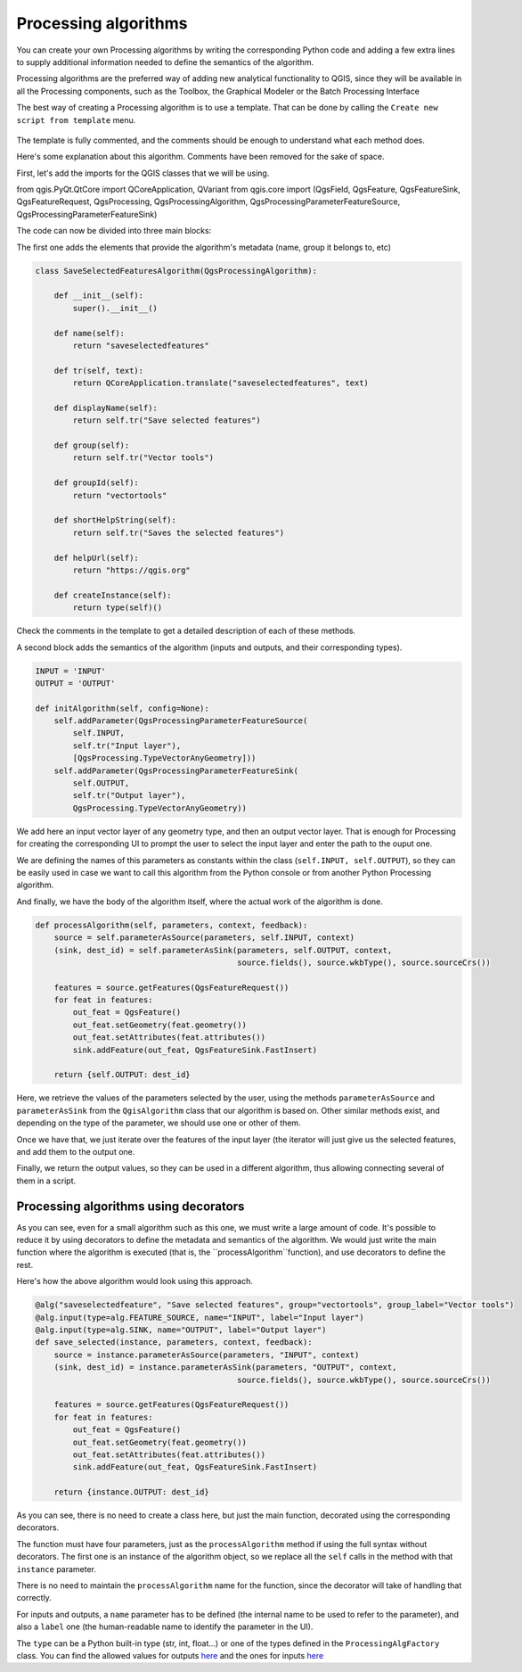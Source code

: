 Processing algorithms
=======================

You can create your own Processing algorithms by writing the corresponding Python code and
adding a few extra lines to supply additional information needed to define the
semantics of the algorithm.

Processing algorithms are the preferred way of adding new analytical functionality to QGIS, since they will be available in all the Processing components, such as the Toolbox, the Graphical Modeler or the Batch Processing Interface

The best way of creating a Processing algorithm is to use a template. That can be done by calling the ``Create new script from template`` menu.

    .. figure:: createtemplate.png

The template is fully commented, and the comments should be enough to understand what each method does. 

Here's some explanation about this algorithm. Comments have been removed for the sake of space.

First, let's add the imports for the QGIS classes that we will be using.

.. code-block:: python

from qgis.PyQt.QtCore import QCoreApplication, QVariant
from qgis.core import (QgsField, QgsFeature, QgsFeatureSink, QgsFeatureRequest, QgsProcessing, QgsProcessingAlgorithm, QgsProcessingParameterFeatureSource, QgsProcessingParameterFeatureSink)
    
The code can now be divided into three main blocks:

The first one adds the elements that provide the algorithm's metadata (name, group it belongs to, etc) 

.. code-block:: python

  class SaveSelectedFeaturesAlgorithm(QgsProcessingAlgorithm):

      def __init__(self):
          super().__init__()
   
      def name(self):
          return "saveselectedfeatures"
       
      def tr(self, text):
          return QCoreApplication.translate("saveselectedfeatures", text)
           
      def displayName(self):
          return self.tr("Save selected features")
   
      def group(self):
          return self.tr("Vector tools")
   
      def groupId(self):
          return "vectortools"
   
      def shortHelpString(self):
          return self.tr("Saves the selected features")
   
      def helpUrl(self):
          return "https://qgis.org"
           
      def createInstance(self):
          return type(self)()
   
Check the comments in the template to get a detailed description of each of these methods.

A second block adds the semantics of the algorithm (inputs and outputs, and their corresponding types).

.. code-block:: python

  INPUT = 'INPUT'
  OUTPUT = 'OUTPUT'
   
  def initAlgorithm(self, config=None):
      self.addParameter(QgsProcessingParameterFeatureSource(
          self.INPUT,
          self.tr("Input layer"),
          [QgsProcessing.TypeVectorAnyGeometry]))
      self.addParameter(QgsProcessingParameterFeatureSink(
          self.OUTPUT,
          self.tr("Output layer"),
          QgsProcessing.TypeVectorAnyGeometry))

We add here an input vector layer of any geometry type, and then an output vector layer. That is enough for Processing for creating the corresponding UI to prompt the user to select the input layer and enter the path to the ouput one.

We are defining the names of this parameters as constants within the class (``self.INPUT, self.OUTPUT``), so they can be easily used in case we want to call this algorithm from the Python console or from another Python Processing algorithm.

And finally, we have the body of the algorithm itself, where the actual work of the algorithm is done.

.. code-block:: python

    def processAlgorithm(self, parameters, context, feedback):
        source = self.parameterAsSource(parameters, self.INPUT, context)
        (sink, dest_id) = self.parameterAsSink(parameters, self.OUTPUT, context,
                                               source.fields(), source.wkbType(), source.sourceCrs())
 
        features = source.getFeatures(QgsFeatureRequest())
        for feat in features:
            out_feat = QgsFeature()
            out_feat.setGeometry(feat.geometry())
            out_feat.setAttributes(feat.attributes())
            sink.addFeature(out_feat, QgsFeatureSink.FastInsert)
 
        return {self.OUTPUT: dest_id}

Here, we retrieve the values of the parameters selected by the user, using the methods ``parameterAsSource`` and ``parameterAsSink`` from the ``QgisAlgorithm`` class that our algorithm is based on. Other similar methods exist, and depending on the type of the parameter, we should use one or other of them.

Once we have that, we just iterate over the features of the input layer (the iterator will just give us the selected features, and add them to the output one.

Finally, we return the output values, so they can be used in a different algorithm, thus allowing connecting several of them in a script.

Processing algorithms using decorators
--------------------------------------

As you can see, even for a small algorithm such as this one, we must write a large amount of code. It's possible to reduce it by using decorators to define the metadata and semantics of the algorithm. We would just write the main function where the algorithm is executed (that is, the ``processAlgorithm``function), and use decorators to define the rest.

Here's how the above algorithm would look using this approach.

.. code-block:: python

    @alg("saveselectedfeature", "Save selected features", group="vectortools", group_label="Vector tools")
    @alg.input(type=alg.FEATURE_SOURCE, name="INPUT", label="Input layer")
    @alg.input(type=alg.SINK, name="OUTPUT", label="Output layer")
    def save_selected(instance, parameters, context, feedback):
        source = instance.parameterAsSource(parameters, "INPUT", context)
        (sink, dest_id) = instance.parameterAsSink(parameters, "OUTPUT", context,
                                               source.fields(), source.wkbType(), source.sourceCrs())

        features = source.getFeatures(QgsFeatureRequest())
        for feat in features:
            out_feat = QgsFeature()
            out_feat.setGeometry(feat.geometry())
            out_feat.setAttributes(feat.attributes())
            sink.addFeature(out_feat, QgsFeatureSink.FastInsert)

        return {instance.OUTPUT: dest_id}

As you can see, there is no need to create a class here, but just the main function, decorated using the corresponding decorators.

The function must have four parameters, just as the ``processAlgorithm`` method if using the full syntax without decorators. The first one is an instance of the algorithm object, so we replace all the ``self`` calls in the method with that ``instance`` parameter.

There is no need to maintain the ``processAlgorithm`` name for the function, since the decorator will take of handling that correctly.

For inputs and outputs, a ``name`` parameter has to be defined (the internal name to be used to refer to the parameter), and also a ``label`` one (the human-readable name to identify the parameter in the UI).

The ``type`` can be a Python built-in type (str, int, float...) or one of the types defined in the ``ProcessingAlgFactory`` class. You can find the allowed values for outputs `here <https://github.com/qgis/QGIS/blob/master/python/processing/algfactory.py#L366>`_ and the ones for inputs `here <https://github.com/qgis/QGIS/blob/master/python/processing/algfactory.py#L413>`_

